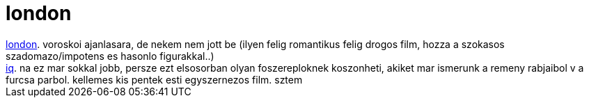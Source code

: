 = london

:slug: london
:category: film
:tags: hu
:date: 2007-09-22T14:25:12Z
++++
<a href="http://www.imdb.com/title/tt0449061/" target="_self">london</a>. voroskoi ajanlasara, de nekem nem jott be (ilyen felig romantikus felig drogos film, hozza a szokasos szadomazo/impotens es hasonlo figurakkal..)<br><a href="http://www.imdb.com/title/tt0110099/" target="_self">iq</a>. na ez mar sokkal jobb, persze ezt elsosorban olyan foszereploknek koszonheti, akiket mar ismerunk a remeny rabjaibol v a furcsa parbol. kellemes kis pentek esti egyszernezos film. sztem<br>
++++
